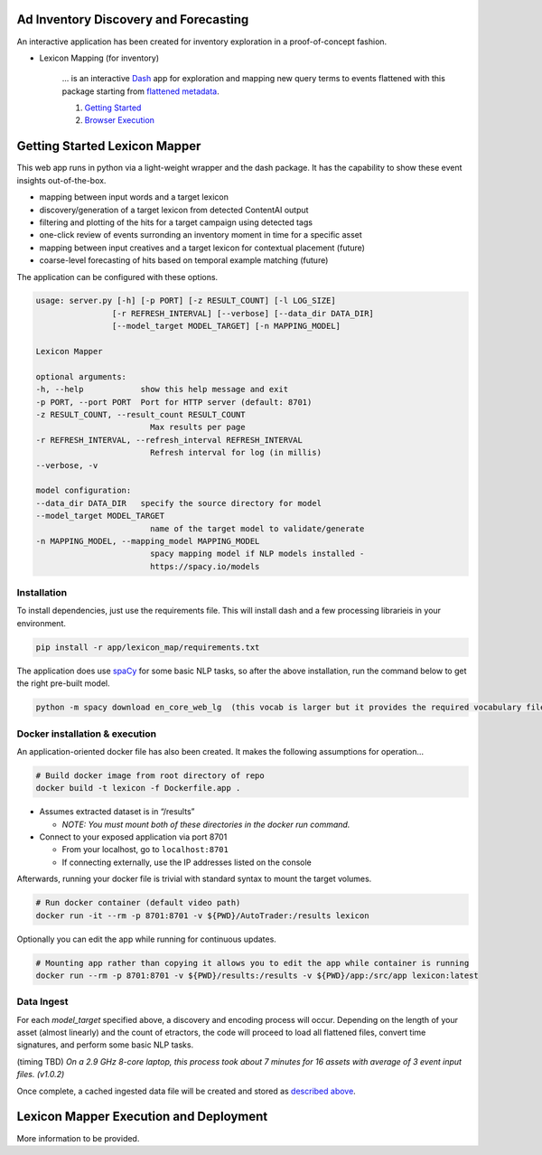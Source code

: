 Ad Inventory Discovery and Forecasting
======================================

An interactive application has been created for inventory exploration
in a proof-of-concept fashion.

- Lexicon Mapping (for inventory)

    ... is an interactive `Dash <https://dash.plotly.com/>`__ app for
    exploration and mapping new query terms to events flattened with this package starting
    from `flattened metadata <README.md>`__.

    1. `Getting Started <#getting-started-lexicon-mapper>`__
    2. `Browser Execution <#lexicon-mapper-execution-and-deployment>`__


Getting Started Lexicon Mapper
==============================

This web app runs in python via a light-weight wrapper and the dash
package. It has the capability to show these event insights
out-of-the-box.

- mapping between input words and a target lexicon
- discovery/generation of a target lexicon from detected ContentAI output
- filtering and plotting of the hits for a target campaign using detected tags
- one-click review of events surronding an inventory moment in time for a specific asset
- mapping between input creatives and a target lexicon for contextual placement (future)
- coarse-level forecasting of hits based on temporal example matching (future)

The application can be configured with these options.

.. code:: shell 

    usage: server.py [-h] [-p PORT] [-z RESULT_COUNT] [-l LOG_SIZE]
                    [-r REFRESH_INTERVAL] [--verbose] [--data_dir DATA_DIR]
                    [--model_target MODEL_TARGET] [-n MAPPING_MODEL]

    Lexicon Mapper

    optional arguments:
    -h, --help            show this help message and exit
    -p PORT, --port PORT  Port for HTTP server (default: 8701)
    -z RESULT_COUNT, --result_count RESULT_COUNT
                            Max results per page
    -r REFRESH_INTERVAL, --refresh_interval REFRESH_INTERVAL
                            Refresh interval for log (in millis)
    --verbose, -v

    model configuration:
    --data_dir DATA_DIR   specify the source directory for model
    --model_target MODEL_TARGET
                            name of the target model to validate/generate
    -n MAPPING_MODEL, --mapping_model MAPPING_MODEL
                            spacy mapping model if NLP models installed -
                            https://spacy.io/models


Installation
------------

To install dependencies, just use the requirements file. This will install
dash and a few processing librarieis in your environment.  

.. code:: shell

   pip install -r app/lexicon_map/requirements.txt

The application does use `spaCy <https://spacy.io/>`__ for some basic
NLP tasks, so after the above installation, run the command below to get
the right pre-built model.

.. code:: shell

   python -m spacy download en_core_web_lg  (this vocab is larger but it provides the required vocabulary file)



Docker installation & execution
-------------------------------

An application-oriented docker file has also been created. It makes the
following assumptions for operation…

.. code:: shell

   # Build docker image from root directory of repo
   docker build -t lexicon -f Dockerfile.app .

-  Assumes extracted dataset is in “/results” 

   -  *NOTE: You must mount both of these directories in the docker run
      command.*

-  Connect to your exposed application via port 8701

   -  From your localhost, go to ``localhost:8701``
   -  If connecting externally, use the IP addresses listed on the
      console

Afterwards, running your docker file is trivial with standard syntax to
mount the target volumes.

.. code:: shell

   # Run docker container (default video path)
   docker run -it --rm -p 8701:8701 -v ${PWD}/AutoTrader:/results lexicon

Optionally you can edit the app while running for continuous updates.

.. code:: shell

   # Mounting app rather than copying it allows you to edit the app while container is running
   docker run --rm -p 8701:8701 -v ${PWD}/results:/results -v ${PWD}/app:/src/app lexicon:latest


Data Ingest
-----------

For each `model_target` specified above, a discovery and encoding process will occur.
Depending on the length of your asset (almost linearly) and the count of 
etractors, the code will proceed to load all flattened files, convert time signatures, and
perform some basic NLP tasks.

(timing TBD)
*On a 2.9 GHz 8-core laptop, this process took about 7 minutes for 16 assets 
with average of 3 event input files. (v1.0.2)*

Once complete, a cached ingested data file will be created and stored as
`described above <#Execution-and-Deployment>`__.



Lexicon Mapper Execution and Deployment
=======================================

More information to be provided.
